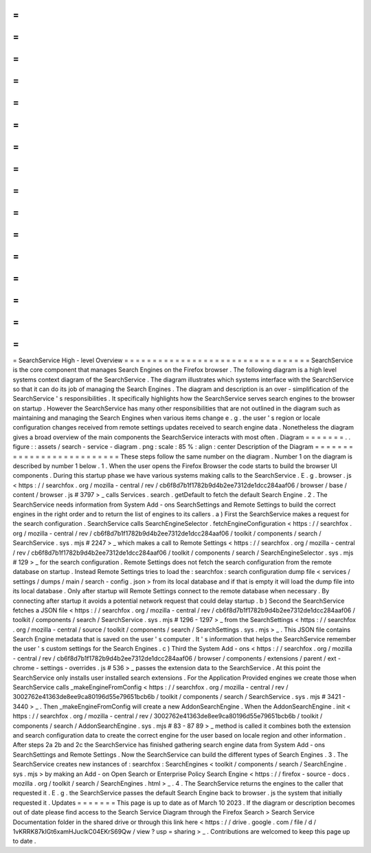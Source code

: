 =
=
=
=
=
=
=
=
=
=
=
=
=
=
=
=
=
=
=
=
=
=
=
=
=
=
=
=
=
=
=
=
=
SearchService
High
-
level
Overview
=
=
=
=
=
=
=
=
=
=
=
=
=
=
=
=
=
=
=
=
=
=
=
=
=
=
=
=
=
=
=
=
=
SearchService
is
the
core
component
that
manages
Search
Engines
on
the
Firefox
browser
.
The
following
diagram
is
a
high
level
systems
context
diagram
of
the
SearchService
.
The
diagram
illustrates
which
systems
interface
with
the
SearchService
so
that
it
can
do
its
job
of
managing
the
Search
Engines
.
The
diagram
and
description
is
an
over
-
simplification
of
the
SearchService
'
s
responsibilities
.
It
specifically
highlights
how
the
SearchService
serves
search
engines
to
the
browser
on
startup
.
However
the
SearchService
has
many
other
responsibilities
that
are
not
outlined
in
the
diagram
such
as
maintaining
and
managing
the
Search
Engines
when
various
items
change
e
.
g
.
the
user
'
s
region
or
locale
configuration
changes
received
from
remote
settings
updates
received
to
search
engine
data
.
Nonetheless
the
diagram
gives
a
broad
overview
of
the
main
components
the
SearchService
interacts
with
most
often
.
Diagram
=
=
=
=
=
=
=
.
.
figure
:
:
assets
/
search
-
service
-
diagram
.
png
:
scale
:
85
%
:
align
:
center
Description
of
the
Diagram
=
=
=
=
=
=
=
=
=
=
=
=
=
=
=
=
=
=
=
=
=
=
=
=
=
=
These
steps
follow
the
same
number
on
the
diagram
.
Number
1
on
the
diagram
is
described
by
number
1
below
.
1
.
When
the
user
opens
the
Firefox
Browser
the
code
starts
to
build
the
browser
UI
components
.
During
this
startup
phase
we
have
various
systems
making
calls
to
the
SearchService
.
E
.
g
.
browser
.
js
<
https
:
/
/
searchfox
.
org
/
mozilla
-
central
/
rev
/
cb6f8d7b1f1782b9d4b2ee7312de1dcc284aaf06
/
browser
/
base
/
content
/
browser
.
js
#
3797
>
_
calls
Services
.
search
.
getDefault
to
fetch
the
default
Search
Engine
.
2
.
The
SearchService
needs
information
from
System
Add
-
ons
SearchSettings
and
Remote
Settings
to
build
the
correct
engines
in
the
right
order
and
to
return
the
list
of
engines
to
its
callers
.
a
)
First
the
SearchService
makes
a
request
for
the
search
configuration
.
SearchService
calls
SearchEngineSelector
.
fetchEngineConfiguration
<
https
:
/
/
searchfox
.
org
/
mozilla
-
central
/
rev
/
cb6f8d7b1f1782b9d4b2ee7312de1dcc284aaf06
/
toolkit
/
components
/
search
/
SearchService
.
sys
.
mjs
#
2247
>
_
which
makes
a
call
to
Remote
Settings
<
https
:
/
/
searchfox
.
org
/
mozilla
-
central
/
rev
/
cb6f8d7b1f1782b9d4b2ee7312de1dcc284aaf06
/
toolkit
/
components
/
search
/
SearchEngineSelector
.
sys
.
mjs
#
129
>
_
for
the
search
configuration
.
Remote
Settings
does
not
fetch
the
search
configuration
from
the
remote
database
on
startup
.
Instead
Remote
Settings
tries
to
load
the
:
searchfox
:
search
configuration
dump
file
<
services
/
settings
/
dumps
/
main
/
search
-
config
.
json
>
from
its
local
database
and
if
that
is
empty
it
will
load
the
dump
file
into
its
local
database
.
Only
after
startup
will
Remote
Settings
connect
to
the
remote
database
when
necessary
.
By
connecting
after
startup
it
avoids
a
potential
network
request
that
could
delay
startup
.
b
)
Second
the
SearchService
fetches
a
JSON
file
<
https
:
/
/
searchfox
.
org
/
mozilla
-
central
/
rev
/
cb6f8d7b1f1782b9d4b2ee7312de1dcc284aaf06
/
toolkit
/
components
/
search
/
SearchService
.
sys
.
mjs
#
1296
-
1297
>
_
from
the
SearchSettings
<
https
:
/
/
searchfox
.
org
/
mozilla
-
central
/
source
/
toolkit
/
components
/
search
/
SearchSettings
.
sys
.
mjs
>
_
.
This
JSON
file
contains
Search
Engine
metadata
that
is
saved
on
the
user
'
s
computer
.
It
'
s
information
that
helps
the
SearchService
remember
the
user
'
s
custom
settings
for
the
Search
Engines
.
c
)
Third
the
System
Add
-
ons
<
https
:
/
/
searchfox
.
org
/
mozilla
-
central
/
rev
/
cb6f8d7b1f1782b9d4b2ee7312de1dcc284aaf06
/
browser
/
components
/
extensions
/
parent
/
ext
-
chrome
-
settings
-
overrides
.
js
#
536
>
_
passes
the
extension
data
to
the
SearchService
.
At
this
point
the
SearchService
only
installs
user
installed
search
extensions
.
For
the
Application
Provided
engines
we
create
those
when
SearchService
calls
_makeEngineFromConfig
<
https
:
/
/
searchfox
.
org
/
mozilla
-
central
/
rev
/
3002762e41363de8ee9ca80196d55e79651bcb6b
/
toolkit
/
components
/
search
/
SearchService
.
sys
.
mjs
#
3421
-
3440
>
_
.
Then
_makeEngineFromConfig
will
create
a
new
AddonSearchEngine
.
When
the
AddonSearchEngine
.
init
<
https
:
/
/
searchfox
.
org
/
mozilla
-
central
/
rev
/
3002762e41363de8ee9ca80196d55e79651bcb6b
/
toolkit
/
components
/
search
/
AddonSearchEngine
.
sys
.
mjs
#
83
-
87
89
>
_
method
is
called
it
combines
both
the
extension
and
search
configuration
data
to
create
the
correct
engine
for
the
user
based
on
locale
region
and
other
information
.
After
steps
2a
2b
and
2c
the
SearchService
has
finished
gathering
search
engine
data
from
System
Add
-
ons
SearchSettings
and
Remote
Settings
.
Now
the
SearchService
can
build
the
different
types
of
Search
Engines
.
3
.
The
SearchService
creates
new
instances
of
:
searchfox
:
SearchEngines
<
toolkit
/
components
/
search
/
SearchEngine
.
sys
.
mjs
>
by
making
an
Add
-
on
Open
Search
or
Enterprise
Policy
Search
Engine
<
https
:
/
/
firefox
-
source
-
docs
.
mozilla
.
org
/
toolkit
/
search
/
SearchEngines
.
html
>
_
.
4
.
The
SearchService
returns
the
engines
to
the
caller
that
requested
it
.
E
.
g
.
the
SearchService
passes
the
default
Search
Engine
back
to
browser
.
js
the
system
that
initially
requested
it
.
Updates
=
=
=
=
=
=
=
This
page
is
up
to
date
as
of
March
10
2023
.
If
the
diagram
or
description
becomes
out
of
date
please
find
access
to
the
Search
Service
Diagram
through
the
Firefox
Search
>
Search
Service
Documentation
folder
in
the
shared
drive
or
through
this
link
here
<
https
:
/
/
drive
.
google
.
com
/
file
/
d
/
1vKRRK87kIGt6xamHJuclkC04EKrS69Qw
/
view
?
usp
=
sharing
>
_
.
Contributions
are
welcomed
to
keep
this
page
up
to
date
.
